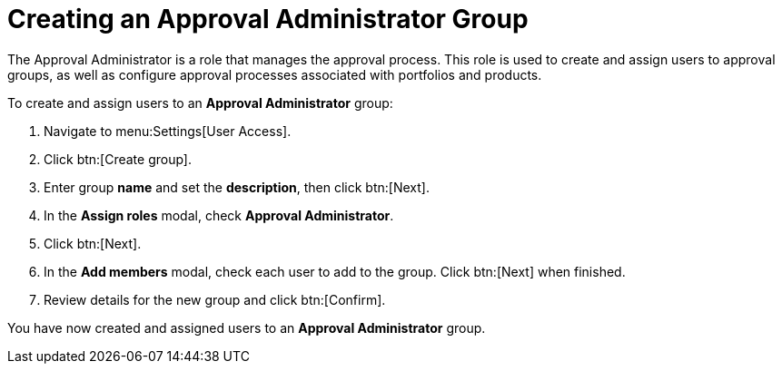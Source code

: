 :_mod-docs-content-type: PROCEDURE

// Module included in the following assemblies:
//
// <List assemblies here, each on a new line>

////
Base the file name and the ID on the module title. For example:
* file name: proc-Creating-approval-administrator-group.adoc
* ID: [id="proc-Creating-approval-administrator-group_{context}"]
* Title: = Creating an Approval Administrator Group

The ID is an anchor that links to the module. Avoid changing it after the module has been published to ensure existing links are not broken.
////

[id="proc-Creating-approval-administrator-group_{context}"]

= Creating an Approval Administrator Group

The Approval Administrator is a role that manages the approval process. This role is used to create and assign users to approval groups, as well as configure approval processes associated with portfolios and products.

To create and assign users to an *Approval Administrator* group:

. Navigate to menu:Settings[User Access].
. Click btn:[Create group].
. Enter group *name* and set the *description*, then click btn:[Next].
. In the *Assign roles* modal, check *Approval Administrator*.
. Click btn:[Next].
. In the *Add members* modal, check each user to add to the group. Click btn:[Next] when finished.
. Review details for the new group and click btn:[Confirm].

You have now created and assigned users to an *Approval Administrator* group.

